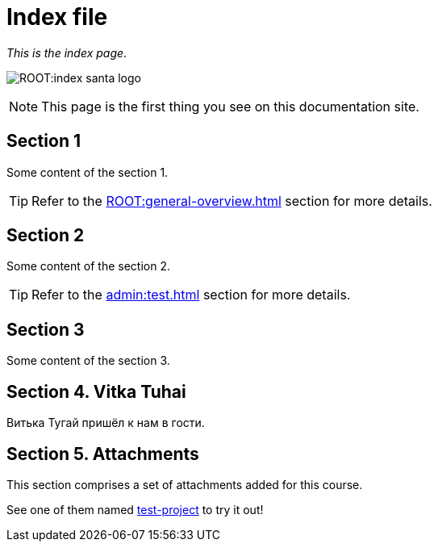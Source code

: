 = Index file

_This is the index page_.

image:ROOT:index-santa-logo.jpg[]

NOTE: This page is the first thing you see on this documentation site.

== Section 1

Some content of the section 1.

TIP: Refer to the xref:ROOT:general-overview.adoc[] section for more details.

== Section 2

Some content of the section 2.

TIP: Refer to the xref:admin:test.adoc[] section for more details.

== Section 3

Some content of the section 3.

== Section 4. Vitka Tuhai

Витька Тугай пришёл к нам в гости.

== Section 5. Attachments

This section comprises a set of attachments added for this course.

See one of them named xref:attachment$test-project.zip[test-project] to try it out!
